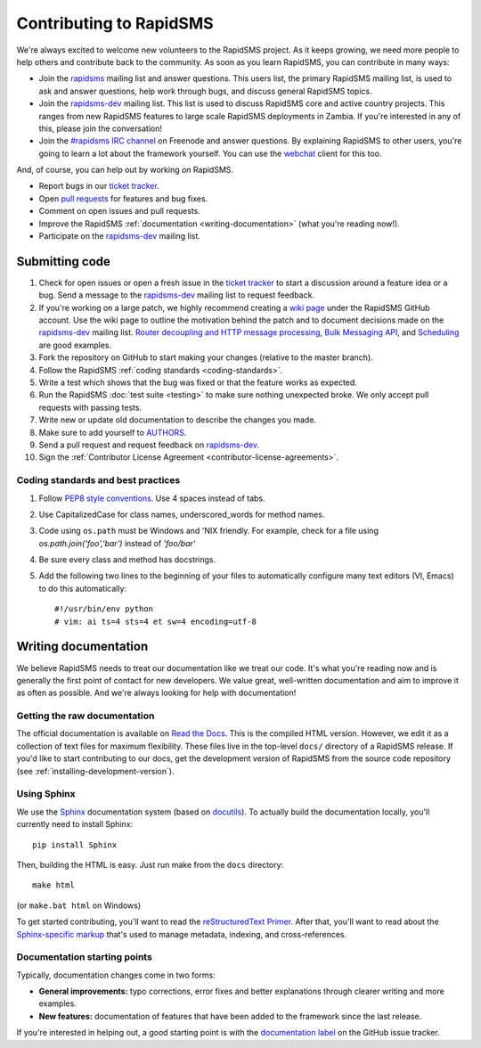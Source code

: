 Contributing to RapidSMS
========================

We're always excited to welcome new volunteers to the RapidSMS project. As it
keeps growing, we need more people to help others and contribute back to the
community. As soon as you learn RapidSMS, you can contribute in many ways:

* Join the `rapidsms`_ mailing list and answer questions. This users list, the
  primary RapidSMS mailing list, is used to ask and answer questions, help work
  through bugs, and discuss general RapidSMS topics.

* Join the `rapidsms-dev`_ mailing list. This list is used to discuss RapidSMS
  core and active country projects. This ranges from new RapidSMS features
  to large scale RapidSMS deployments in Zambia. If you're interested in any of
  this, please join the conversation!

* Join the `#rapidsms IRC channel`_ on Freenode and answer questions. By
  explaining RapidSMS to other users, you're going to learn a lot about the
  framework yourself. You can use the `webchat`_ client for this too.

And, of course, you can help out by working *on* RapidSMS.

* Report bugs in our `ticket tracker`_.

* Open `pull requests`_ for features and bug fixes.

* Comment on open issues and pull requests.

* Improve the RapidSMS :ref:`documentation <writing-documentation>` (what
  you're reading now!).

* Participate on the `rapidsms-dev`_ mailing list.

Submitting code
---------------

#. Check for open issues or open a fresh issue in the `ticket tracker`_ to
   start   a discussion around a   feature idea or a bug. Send a message to the
   `rapidsms-dev`_ mailing list to request feedback.

#. If you're working on a large patch, we highly recommend creating a `wiki 
   page`_ under the RapidSMS GitHub account. Use the wiki page to outline the
   motivation behind the patch and to document decisions made on the 
   `rapidsms-dev`_ mailing list. `Router decoupling and HTTP message processing`_, `Bulk Messaging API`_, and `Scheduling`_ are good examples.

#. Fork the repository on GitHub to start making your changes (relative to the
   master branch).

#. Follow the RapidSMS :ref:`coding standards <coding-standards>`.

#. Write a test which shows that the bug was fixed or that the feature works as
   expected.

#. Run the RapidSMS :doc:`test suite <testing>` to make sure nothing unexpected
   broke. We only accept pull requests with passing tests.

#. Write new or update old documentation to describe the changes you made.

#. Make sure to add yourself to `AUTHORS`_.

#. Send a pull request and request feedback on `rapidsms-dev`_.

#. Sign the :ref:`Contributor License Agreement <contributor-license-agreements>`.

.. _coding-standards:

Coding standards and best practices
************************************

#. Follow `PEP8 style conventions <http://www.python.org/dev/peps/pep-0008/>`_.
   Use 4 spaces instead of tabs.

#. Use CapitalizedCase for class names, underscored_words for method names.

#. Code using ``os.path`` must be Windows and 'NIX friendly. For example, check
   for a file using `os.path.join('foo','bar')` instead of `'foo/bar'`

#. Be sure every class and method has docstrings.

#. Add the following two lines to the beginning of your files to automatically
   configure many text editors (VI, Emacs) to do this automatically::

    #!/usr/bin/env python
    # vim: ai ts=4 sts=4 et sw=4 encoding=utf-8

.. _writing-documentation:

Writing documentation
---------------------

We believe RapidSMS needs to treat our documentation like we treat our code.
It's what you're reading now and is generally the first point of contact for
new developers. We value great, well-written documentation and aim to improve
it as often as possible. And we're always looking for help with documentation!

Getting the raw documentation
*****************************

The official documentation is available on `Read the Docs`_. This is the
compiled HTML version. However, we edit it as a collection of text files for
maximum flexibility. These files live in the top-level ``docs/`` directory of a
RapidSMS release. If you'd like to start contributing to our docs, get the
development version of RapidSMS from the source code repository
(see :ref:`installing-development-version`).

Using Sphinx
************

We use the Sphinx__ documentation system (based on docutils__). To actually
build the documentation locally, you'll currently need to install Sphinx::

    pip install Sphinx

Then, building the HTML is easy. Just run make from the ``docs`` directory::

    make html

(or ``make.bat html`` on Windows)

To get started contributing, you'll want to read the `reStructuredText
Primer`_. After that, you'll want to read about the `Sphinx-specific markup`_
that's used to manage metadata, indexing, and cross-references.

Documentation starting points
*****************************

Typically, documentation changes come in two forms:

* **General improvements:** typo corrections, error fixes and better
  explanations through clearer writing and more examples.

* **New features:** documentation of features that have been added to the
  framework since the last release.

If you're interested in helping out, a good starting point is with the
`documentation label`_ on the GitHub issue tracker.

__ http://sphinx.pocoo.org/
__ http://docutils.sourceforge.net/

.. _Read the Docs: http://rapidsms.readthedocs.org/
.. _rapidsms: http://groups.google.com/group/rapidsms
.. _rapidsms-dev: http://groups.google.com/group/rapidsms-dev
.. _#rapidsms IRC channel: irc://irc.freenode.net/rapidsms
.. _webchat: http://webchat.freenode.net?channels=rapidsms
.. _ticket tracker: https://github.com/rapidsms/rapidsms/issues?state=open
.. _pull requests: https://github.com/rapidsms/rapidsms/pulls
.. _AUTHORS: https://github.com/rapidsms/rapidsms/blob/master/AUTHORS
.. _reStructuredText Primer: http://sphinx.pocoo.org/rest.html#rst-primer
.. _Sphinx-specific markup: http://sphinx.pocoo.org/markup/index.html#sphinxmarkup
.. _documentation label: https://github.com/rapidsms/rapidsms/issues?labels=documentation&page=1&state=open
.. _Router decoupling and HTTP message processing: https://github.com/rapidsms/rapidsms/wiki/Router-decoupling-and-HTTP-message-processing
.. _Bulk Messaging API: https://github.com/rapidsms/rapidsms/wiki/Bulk-Messaging-API
.. _Scheduling: https://github.com/rapidsms/rapidsms/wiki/Scheduling
.. _wiki page: https://github.com/rapidsms/rapidsms/wiki/_pages
